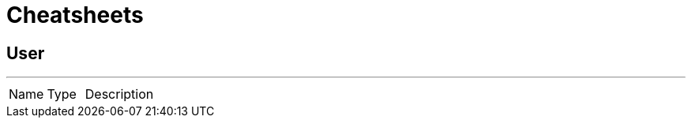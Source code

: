 = Cheatsheets

[[User]]
== User

++++
++++
'''

[cols=">25%,25%,50%"]
[frame="topbot"]
|===
^|Name | Type ^| Description
|===

